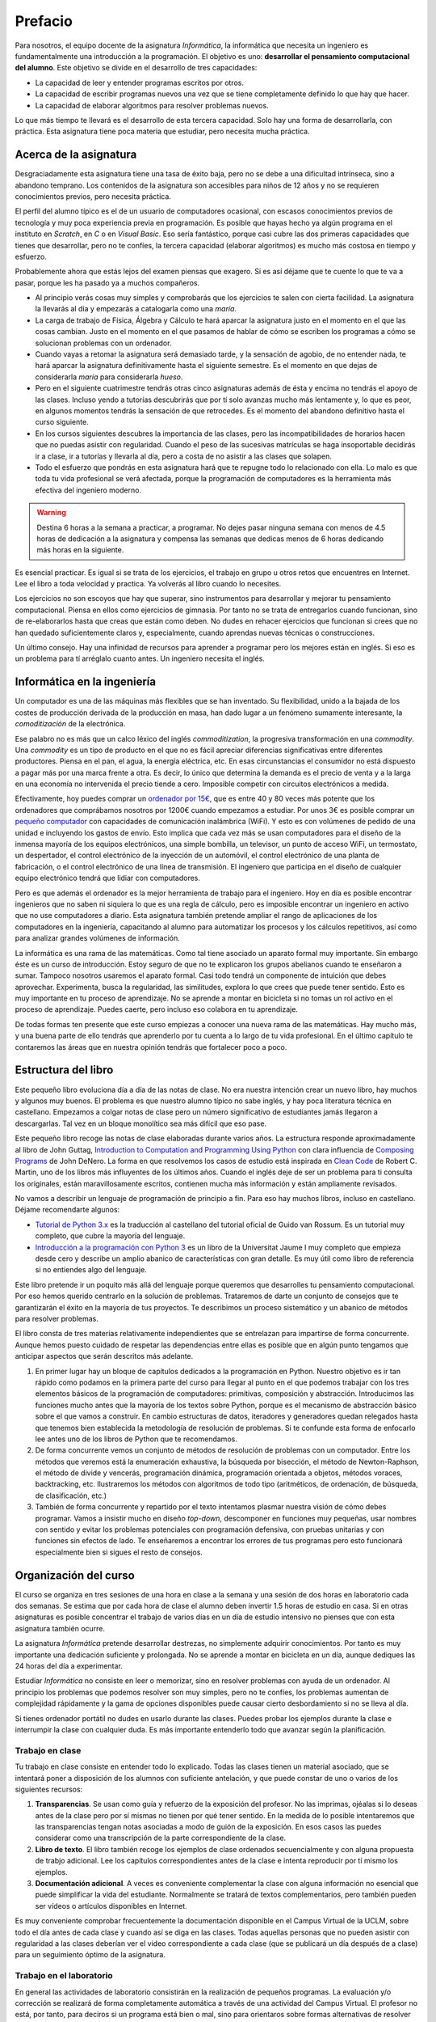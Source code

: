 Prefacio
========

Para nosotros, el equipo docente de la asignatura *Informática*, la
informática que necesita un ingeniero es fundamentalmente una
introducción a la programación.  El objetivo es uno: **desarrollar el
pensamiento computacional del alumno**.  Este objetivo se divide en el
desarrollo de tres capacidades:

* La capacidad de leer y entender programas escritos por otros.

* La capacidad de escribir programas nuevos una vez que se tiene
  completamente definido lo que hay que hacer.

* La capacidad de elaborar algoritmos para resolver problemas nuevos.

Lo que más tiempo te llevará es el desarrollo de esta tercera
capacidad.  Solo hay una forma de desarrollarla, con práctica.  Esta
asignatura tiene poca materia que estudiar, pero necesita mucha
práctica.

Acerca de la asignatura
-----------------------

Desgraciadamente esta asignatura tiene una tasa de éxito baja, pero no
se debe a una dificultad intrínseca, sino a abandono temprano. Los
contenidos de la asignatura son accesibles para niños de 12 años y no
se requieren conocimientos previos, pero necesita práctica.

El perfil del alumno típico es el de un usuario de computadores
ocasional, con escasos conocimientos previos de tecnología y muy poca
experiencia previa en programación.  Es posible que hayas hecho ya
algún programa en el instituto en *Scratch*, en *C* o en *Visual
Basic*.  Eso sería fantástico, porque casi cubre las dos primeras
capacidades que tienes que desarrollar, pero no te confíes, la tercera
capacidad (elaborar algoritmos) es mucho más costosa en tiempo y
esfuerzo.

Probablemente ahora que estás lejos del examen piensas que exagero.
Si es así déjame que te cuente lo que te va a pasar, porque les ha
pasado ya a muchos compañeros.

- Al principio verás cosas muy simples y comprobarás que los
  ejercicios te salen con cierta facilidad.  La asignatura la llevarás
  al día y empezarás a catalogarla como una *maría*.
  
- La carga de trabajo de Física, Álgebra y Cálculo te hará aparcar la
  asignatura justo en el momento en el que las cosas cambian.  Justo
  en el momento en el que pasamos de hablar de cómo se escriben los
  programas a cómo se solucionan problemas con un ordenador.

- Cuando vayas a retomar la asignatura será demasiado tarde, y la
  sensación de agobio, de no entender nada, te hará aparcar la
  asignatura definitivamente hasta el siguiente semestre.  Es el
  momento en que dejas de considerarla *maría* para considerarla
  *hueso*.
  
- Pero en el siguiente cuatrimestre tendrás otras cinco asignaturas
  además de ésta y encima no tendrás el apoyo de las clases.  Incluso
  yendo a tutorías descubrirás que por tí solo avanzas mucho más
  lentamente y, lo que es peor, en algunos momentos tendrás la
  sensación de que retrocedes.  Es el momento del abandono definitivo
  hasta el curso siguiente.

- En los cursos siguientes descubres la importancia de las clases,
  pero las incompatibilidades de horarios hacen que no puedas asistir
  con regularidad.  Cuando el peso de las sucesivas matrículas se haga
  insoportable decidirás ir a clase, ir a tutorías y llevarla al día,
  pero a costa de no asistir a las clases que solapen.

- Todo el esfuerzo que pondrás en esta asignatura hará que te repugne
  todo lo relacionado con ella.  Lo malo es que toda tu vida
  profesional se verá afectada, porque la programación de computadores
  es la herramienta más efectiva del ingeniero moderno.

.. warning:: Destina 6 horas a la semana a practicar, a programar. No
             dejes pasar ninguna semana con menos de 4.5 horas de
             dedicación a la asignatura y compensa las semanas que
             dedicas menos de 6 horas dedicando más horas en la
             siguiente. 

Es esencial practicar.  Es igual si se trata de los ejercicios, el
trabajo en grupo u otros retos que encuentres en Internet.  Lee el
libro a toda velocidad y practica.  Ya volverás al libro cuando lo
necesites.

Los ejercicios no son escoyos que hay que superar, sino instrumentos
para desarrollar y mejorar tu pensamiento computacional.  Piensa en
ellos como ejercicios de gimnasia.  Por tanto no se trata de
entregarlos cuando funcionan, sino de re-elaborarlos hasta que creas
que están como deben.  No dudes en rehacer ejercicios que funcionan si
crees que no han quedado suficientemente claros y, especialmente,
cuando aprendas nuevas técnicas o construcciones.

Un último consejo. Hay una infinidad de recursos para aprender a
programar pero los mejores están en inglés.  Si eso es un problema
para tí arréglalo cuanto antes.  Un ingeniero necesita el inglés.

Informática en la ingeniería
----------------------------

Un computador es una de las máquinas más flexibles que se han
inventado.  Su flexibilidad, unido a la bajada de los costes de
producción derivada de la producción en masa, han dado lugar a un
fenómeno sumamente interesante, la *comoditización* de la electrónica.

Ese palabro no es más que un calco léxico del inglés
*commoditization*, la progresiva transformación en una *commodity*.
Una *commodity* es un tipo de producto en el que no es fácil apreciar
diferencias significativas entre diferentes productores.  Piensa en el
pan, el agua, la energía eléctrica, etc.  En esas circunstancias el
consumidor no está dispuesto a pagar más por una marca frente a otra.
Es decir, lo único que determina la demanda es el precio de venta y a
la larga en una economía no intervenida el precio tiende a cero.
Imposible competir con circuitos electrónicos a medida.

Efectivamente, hoy puedes comprar un `ordenador por 15€
<http://www.banggood.com/Orange-Pi-One-H3-Quad-core-Support-Ubuntu-Linux-And-Android-Mini-PC-p-1101747.html>`_,
que es entre 40 y 80 veces más potente que los ordenadores que
comprábamos nosotros por 1200€ cuando empezamos a estudiar.  Por unos
3€ es posible comprar un `pequeño computador
<http://www.banggood.com/Upgraded-Version-1M-Flash-ESP8266-ESP-01-WIFI-Transceiver-Wireless-Module-p-979509.html>`_
con capacidades de comunicación inalámbrica (WiFi). Y esto es con
volúmenes de pedido de una unidad e incluyendo los gastos de
envío.  Esto implica que cada vez más se usan computadores para el
diseño de la inmensa mayoría de los equipos electrónicos, una simple
bombilla, un televisor, un punto de acceso WiFi, un termostato, un
despertador, el control electrónico de la inyección de un automóvil,
el control electrónico de una planta de fabricación, o el control
electrónico de una línea de transmisión.  El ingeniero que participa
en el diseño de cualquier equipo electrónico tendrá que lidiar con
computadores.

Pero es que además el ordenador es la mejor herramienta de trabajo
para el ingeniero.  Hoy en día es posible encontrar ingenieros que no
saben ni siquiera lo que es una regla de cálculo, pero es imposible
encontrar un ingeniero en activo que no use computadores a diario.
Esta asignatura también pretende ampliar el rango de
aplicaciones de los computadores en la ingeniería, capacitando al
alumno para automatizar los procesos y los cálculos repetitivos, así
como para analizar grandes volúmenes de información.

La informática es una rama de las matemáticas.  Como tal tiene
asociado un aparato formal muy importante.  Sin embargo éste es un
curso de introducción.  Estoy seguro de que no te explicaron los
grupos abelianos cuando te enseñaron a sumar.  Tampoco nosotros
usaremos el aparato formal.  Casi todo tendrá un componente de
intuición que debes aprovechar.  Experimenta, busca la regularidad,
las similitudes, explora lo que crees que puede tener sentido.  Ésto
es muy importante en tu proceso de aprendizaje.  No se aprende a
montar en bicicleta si no tomas un rol activo en el proceso de
aprendizaje.  Puedes caerte, pero incluso eso colabora en tu
aprendizaje.

De todas formas ten presente que este curso empiezas a conocer una
nueva rama de las matemáticas.  Hay mucho más, y una buena parte de
ello tendrás que aprenderlo por tu cuenta a lo largo de tu vida
profesional.  En el último capítulo te contaremos las áreas que en
nuestra opinión tendrás que fortalecer poco a poco.

Estructura del libro
--------------------

Este pequeño libro evoluciona día a día de las notas de clase.  No era
nuestra intención crear un nuevo libro, hay muchos y algunos muy
buenos.  El problema es que nuestro alumno típico no sabe inglés, y
hay poca literatura técnica en castellano.  Empezamos a colgar notas
de clase pero un número significativo de estudiantes jamás llegaron a
descargarlas.  Tal vez en un bloque monolítico sea más difícil que eso
pase.

Este pequeño libro recoge las notas de clase elaboradas durante varios
años.  La estructura responde aproximadamente al libro de John Guttag,
`Introduction to Computation and Programming Using Python
<https://mitpress.mit.edu/books/introduction-computation-and-programming-using-python-0>`_
con clara influencia de `Composing Programs
<http://www.composingprograms.com/>`_ de John DeNero.  La forma en que
resolvemos los casos de estudio está inspirada en `Clean Code
<https://www.amazon.com/Clean-Code-Handbook-Software-Craftsmanship/dp/0132350882>`_
de Robert C. Martin, uno de los libros más influyentes de los últimos
años.  Cuando el inglés deje de ser un problema para ti consulta los
originales, están maravillosamente escritos, contienen mucha más
información y están ampliamente revisados.

No vamos a describir un lenguaje de programación de principio a fin.
Para eso hay muchos libros, incluso en castellano.  Déjame
recomendarte algunos:

- `Tutorial de Python 3.x <http://docs.python.org.ar/tutorial/>`_ es
  la traducción al castellano del tutorial oficial de Guido van
  Rossum.  Es un tutorial muy completo, que cubre la mayoría del
  lenguaje.

- `Introducción a la programación con Python 3
  <http://dx.doi.org/10.6035/Sapientia93>`_ es un libro de la
  Universitat Jaume I muy completo que empieza desde cero y describe
  un amplio abanico de características con gran detalle.  Es muy útil
  como libro de referencia si no entiendes algo del lenguaje.

Este libro pretende ir un poquito más allá del lenguaje porque
queremos que desarrolles tu pensamiento computacional.  Por eso hemos
querido centrarlo en la solución de problemas.  Trataremos de darte un
conjunto de consejos que te garantizarán el éxito en la mayoría de tus
proyectos.  Te describimos un proceso sistemático y un abanico de
métodos para resolver problemas.

El libro consta de tres materias relativamente independientes que se
entrelazan para impartirse de forma concurrente.  Aunque hemos puesto
cuidado de respetar las dependencias entre ellas es posible que en
algún punto tengamos que anticipar aspectos que serán descritos más
adelante.

1. En primer lugar hay un bloque de capítulos dedicados a la
   programación en Python.  Nuestro objetivo es ir tan rápido como
   podamos en la primera parte del curso para llegar al punto en el
   que podemos trabajar con los tres elementos básicos de la
   programación de computadores: primitivas, composición y
   abstracción.  Introducimos las funciones mucho antes que la mayoría
   de los textos sobre Python, porque es el mecanismo de abstracción
   básico sobre el que vamos a construir.  En cambio estructuras de
   datos, iteradores y generadores quedan relegados hasta que tenemos
   bien establecida la metodología de resolución de problemas.  Si te
   confunde esta forma de enfocarlo lee antes uno de los libros de
   Python que te recomendamos.

2. De forma concurrente vemos un conjunto de métodos de resolución de
   problemas con un computador.  Entre los métodos que veremos está la
   enumeración exhaustiva, la búsqueda por bisección, el método de
   Newton-Raphson, el método de divide y vencerás, programación
   dinámica, programación orientada a objetos, métodos voraces,
   backtracking, etc.  Ilustraremos los métodos con algoritmos de todo
   tipo (aritméticos, de ordenación, de búsqueda, de clasificación,
   etc.)

3. También de forma concurrente y repartido por el texto intentamos
   plasmar nuestra visión de cómo debes programar.  Vamos a insistir
   mucho en diseño *top-down*, descomponer en funciones muy pequeñas,
   usar nombres con sentido y evitar los problemas potenciales con
   programación defensiva, con pruebas unitarias y con funciones sin
   efectos de lado.  Te enseñaremos a encontrar los errores de tus
   programas pero esto funcionará especialmente bien si sigues el
   resto de consejos.


Organización del curso
----------------------

El curso se organiza en tres sesiones de una hora en clase a la semana y
una sesión de dos horas en laboratorio cada dos semanas. Se estima que
por cada hora de clase el alumno deben invertir 1.5 horas de estudio en
casa. Si en otras asignaturas es posible concentrar el trabajo de varios
días en un día de estudio intensivo no pienses que con esta asignatura
también ocurre.

La asignatura *Informática* pretende desarrollar destrezas, no
simplemente adquirir conocimientos. Por tanto es muy importante una
dedicación suficiente y prolongada. No se aprende a montar en bicicleta
en un día, aunque dediques las 24 horas del día a experimentar.

Estudiar *Informática* no consiste en leer o memorizar, sino en resolver
problemas con ayuda de un ordenador. Al principio los problemas que
podemos resolver son muy simples, pero no te confíes, los problemas
aumentan de complejidad rápidamente y la gama de opciones disponibles
puede causar cierto desbordamiento si no se lleva al día.

Si tienes ordenador portátil no dudes en usarlo durante las clases.
Puedes probar los ejemplos durante la clase e interrumpir la clase con
cualquier duda. Es más importante entenderlo todo que avanzar según la
planificación.

Trabajo en clase
~~~~~~~~~~~~~~~~

Tu trabajo en clase consiste en entender todo lo explicado. Todas las
clases tienen un material asociado, que se intentará poner a disposición
de los alumnos con suficiente antelación, y que puede constar de uno o
varios de los siguientes recursos:

1. **Transparencias**. Se usan como guía y refuerzo de la exposición del
   profesor. No las imprimas, ojéalas si lo deseas antes de la clase
   pero por sí mismas no tienen por qué tener sentido. En la medida de
   lo posible intentaremos que las transparencias tengan notas asociadas
   a modo de guión de la exposición. En esos casos las puedes considerar
   como una transcripción de la parte correspondiente de la clase.

2. **Libro de texto**. El libro también recoge los ejemplos de clase
   ordenados secuencialmente y con alguna propuesta de trabjo
   adicional. Lee los capítulos correspondientes antes de la clase e
   intenta reproducir por tí mismo los ejemplos.

3. **Documentación adicional**. A veces es conveniente complementar la
   clase con alguna información no esencial que puede simplificar la
   vida del estudiante. Normalmente se tratará de textos
   complementarios, pero también pueden ser vídeos o artículos
   disponibles en Internet.

Es muy conveniente comprobar frecuentemente la documentación disponible
en el Campus Virtual de la UCLM, sobre todo el día antes de cada clase y
cuando así se diga en las clases. Todas aquellas personas que no pueden
asistir con regularidad a las clases deberían ver el video
correspondiente a cada clase (que se publicará un día después de a
clase) para un seguimiento óptimo de la asignatura.

Trabajo en el laboratorio
~~~~~~~~~~~~~~~~~~~~~~~~~

En general las actividades de laboratorio consistirán en la realización
de pequeños programas. La evaluación y/o corrección se realizará de
forma completamente automática a través de una actividad del Campus
Virtual.  El profesor no está, por tanto, para deciros si un programa
está bien o mal, sino para orientaros sobre formas alternativas de
resolver problemas o para indicaros las mejores formas de expresar
conceptos en vuestro programa. Pensad en él como en un experto que está
a vuestra disposición como consultor tecnológico. No espereis que el
profesor os diga a cada momento lo que teneis que hacer, eso ya lo
teneis por escrito en Campus Virtual.

La mecánica del laboratorio pretende simular en la medida de lo posible
la mecánica de los exámenes de *Informática*. También en los exámenes
vas a tener que resolver problemas y también en los exámenes vas a tener
que entregar tu solución utilizando una actividad de Campus Virtual.
Debes adquirir toda la familiaridad posible con la forma de trabajo y
con las herramientas que elijas para que en el exámen no pierdas el
tiempo innecesariamente.

Trabajo en casa
~~~~~~~~~~~~~~~

El trabajo en casa tiene dos partes bien diferenciadas:

1. Por un lado hay que asimilar los (escasos) conocimientos teóricos de
   la asignatura. Tienes un libro de texto, tienes las clases con su
   material asociado y tienes Internet. Úsalos, no te quedes en las
   transparencias, busca lo que no entiendas, lee ejemplos de otra gente
   y pregunta en clase o en tutorías todo lo que te sigue planteando
   dudas. En este orden, primero busca por tí mismo, luego pide ayuda.
   El motivo es simple, la búsqueda activa de respuestas contribuye a tu
   aprendizaje. La recepción pasiva de información solo contribuye a que
   vayas pasando las actividades de Campus Virtual, pero no podrá
   ayudarte con los exámenes, que son una parte importante de la
   calificación final, y mucho menos con tu actividad profesional como
   ingeniero.

2. Por otro lado tienes que poner en práctica estos conocimientos. Para
   ello *tienes* que hacer dos actividades: leer programas de otros,
   escribir programas para resolver pequeños problemas. No te quedes en
   la segunda parte, es *muy importante* leer programas de otros. Puedes
   aprender a nadar con *estilo perrito* pero cuando ves nadar a un
   profesional te das cuenta que tu estilo puede y debe mejorar. Hay
   belleza en los programas, aprende a apreciarla, descubre qué
   propiedades son deseables y cuáles no, aprende a escribir programas
   para que otros los entiendan.

Con gran diferencia la segunda parte es la que más tiempo te debe
consumir. Python tiene solo 40 palabras y la mayoría son vocablos
comunes en inglés, que ya deberías conocer. Si estás consumiendo mucho
tiempo en la primera parte reacciona pronto, porque la propia práctica
de la programación también te ayuda a asimilar los conceptos y lo
contrario no ocurre nunca. Leyendo un manual de técnica de natación no
se aprende a nadar.

Para ayudarte en esta labor te proponemos una serie de ejercicios muy
simples adicionales en Campus Virtual. La mecánica es igual que la de
los ejercicios del laboratorio o de los exámenes, pero no contribuyen a
la calificación de la asignatura. Hazlos si te resultan útiles para
estudiar, ignóralos si ves que los ejercicios del laboratorio o los
programas de ejemplo te resultan muy fáciles.

Política de copias
------------------

En esta asignatura hay y habrá tolerancia cero con la copia y el engaño.
Es un comportamiento totalmente inaceptable para cualquier profesional
cualificado y será perseguido con la máxima dureza que permita la
reglamentación interna de la UCLM. Se utilizarán herramientas *estado
del arte* para la detección automática de copias en todas las
actividades.

.. warning:: El curso pasado 12 alumnos fueron detectados intentando
             diversos tipos de engaño.  No es solo una conducta
             infantil y poco ética, es un comportamiento muy poco
             profesional.

             Si te esfuerzas siempre tendrás al equipo docente como
             aliado, incluso cuando busques empleo.  Una carta de
             recomendación o un *badge* (distinción) puede ser lo que
             te distinga de los demás aspirantes.

             Si intentas engañar es mejor que no pidas ayuda al equipo
             docente.  Ni ahora ni en el futuro.

             Si se detecta el plagio se castigará de la forma más dura
             posible.  Actualmente cualquier plagio, incluso en una
             práctica, implica suspender la asignatura con 0 puntos.

Es triste comprobar que hay alumnos que intentan justificar su copia
diciendo que han modificado el original.  Si no lo has hecho tú es
plagio.

Es muy simple evitar el plagio.  Lee lo que quieras, comenta la
solución con quien quieras, toma notas. Ahora vacía la página
completamente y escribe el programa.

Intenta engañarte a ti mismo y seguirá siendo plagio.

- Si intentas memorizar lo que lees para luego reproducirlo estarás
  cometiendo plagio.

- Si copias un programa para luego modificarlo y adaptarlo a lo que se
  pide será también plagio.

- Si el software que has copiado es software libre también será
  plagio.

- Si el software que has copiado es de dominio público el plagio no
  será delito, pero seguirá siendo plagio.

- Si has traducido a Python un programa ajeno que estaba escrito en
  otro lenguaje también estás cometiendo plagio.

- Si pagas 60€ a un profesor de academia para que te haga las
  prácticas estás tirando el dinero, yo te las haría por menos aunque
  el resultado seguirá siendo el mismo.  Si dices que has hecho lo que
  no has hecho estás engañando.


Ahora es tu turno, disfruta la asignatura y buena suerte en los
exámenes.

Toledo, |today|

Francisco Moya
